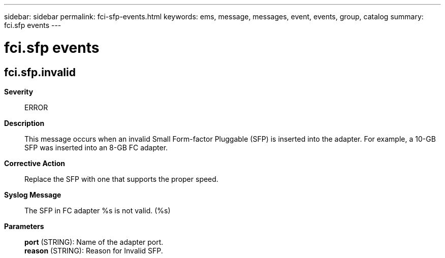 ---
sidebar: sidebar
permalink: fci-sfp-events.html
keywords: ems, message, messages, event, events, group, catalog
summary: fci.sfp events
---

= fci.sfp events
:toclevels: 1
:hardbreaks:
:nofooter:
:icons: font
:linkattrs:
:imagesdir: ./media/

== fci.sfp.invalid
*Severity*::
ERROR
*Description*::
This message occurs when an invalid Small Form-factor Pluggable (SFP) is inserted into the adapter. For example, a 10-GB SFP was inserted into an 8-GB FC adapter.
*Corrective Action*::
Replace the SFP with one that supports the proper speed.
*Syslog Message*::
The SFP in FC adapter %s is not valid. (%s)
*Parameters*::
*port* (STRING): Name of the adapter port.
*reason* (STRING): Reason for Invalid SFP.

